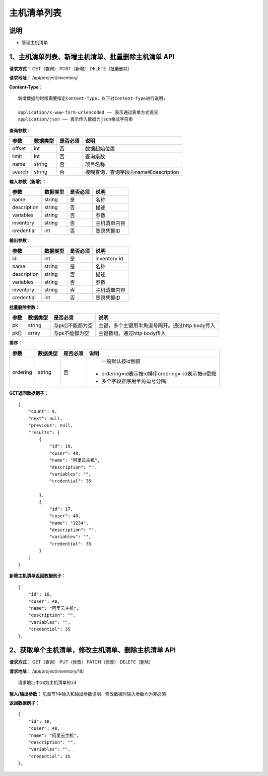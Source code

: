 
主机清单列表
=======================

说明
-----------------------
- 管理主机清单

1、主机清单列表、新增主机清单、批量删除主机清单 API
---------------------------------------------------------------

**请求方式：**    GET（查询） POST（新增） DELETE（批量删除）


**请求地址：**    /api/project/inventory/


**Content-Type：**
::
    新增数据的时候需要指定Content-Type，以下对Content-Type进行说明:

    application/x-www-form-urlencoded —— 表示通过表单方式提交
    application/json —— 表示传入数据为json格式字符串


**查询参数：**

+------------------------+------------+------------+------------------------------------------------+
|**参数**                |**数据类型**|**是否必须**|**说明**                                        |
+------------------------+------------+------------+------------------------------------------------+
| offset                 | int        | 否         | 数据起始位置                                   |
+------------------------+------------+------------+------------------------------------------------+
| limit                  | int        | 否         | 查询条数                                       |
+------------------------+------------+------------+------------------------------------------------+
| name                   | string     | 否         | 项目名称                                       |
+------------------------+------------+------------+------------------------------------------------+
| search                 | string     | 否         | 模糊查询，查询字段为name和description          |
+------------------------+------------+------------+------------------------------------------------+



**输入参数（新增）：**

+------------------------+------------+------------+------------------------------------------------+
|**参数**                |**数据类型**|**是否必须**|**说明**                                        |
+------------------------+------------+------------+------------------------------------------------+
| name                   | string     | 是         | 名称                                           |
+------------------------+------------+------------+------------------------------------------------+
| description            | string     | 否         | 描述                                           |
+------------------------+------------+------------+------------------------------------------------+
| variables              | string     | 否         | 参数                                           |
+------------------------+------------+------------+------------------------------------------------+
| inventory              | string     | 否         | 主机清单内容                                   |
+------------------------+------------+------------+------------------------------------------------+
| credential             | int        | 否         | 登录凭据ID                                     |
+------------------------+------------+------------+------------------------------------------------+


**输出参数：**

+------------------------+------------+------------+------------------------------------------------+
|**参数**                |**数据类型**|**是否必须**|**说明**                                        |
+------------------------+------------+------------+------------------------------------------------+
| id                     | int        | 是         | inventory id                                   |
+------------------------+------------+------------+------------------------------------------------+
| name                   | string     | 是         | 名称                                           |
+------------------------+------------+------------+------------------------------------------------+
| description            | string     | 否         | 描述                                           |
+------------------------+------------+------------+------------------------------------------------+
| variables              | string     | 否         | 参数                                           |
+------------------------+------------+------------+------------------------------------------------+
| inventory              | string     | 否         | 主机清单内容                                   |
+------------------------+------------+------------+------------------------------------------------+
| credential             | int        | 否         | 登录凭据ID                                     |
+------------------------+------------+------------+------------------------------------------------+


**批量删除参数：**

+------------------------+------------+-------------------+-------------------------------------------------+
|**参数**                |**数据类型**|**是否必须**       |**说明**                                         |
+------------------------+------------+-------------------+-------------------------------------------------+
| pk                     | string     | 与pk[]不能都为空  | 主键，多个主键用半角逗号隔开。通过http body传入 |
+------------------------+------------+-------------------+-------------------------------------------------+
| pk[]                   | array      | 与pk不能都为空    | 主键数组。通过http body传入                     |
+------------------------+------------+-------------------+-------------------------------------------------+

**排序：**

+------------------------+------------+-------------------+---------------------------------------------------+
|**参数**                |**数据类型**|**是否必须**       |**说明**                                           |
+------------------------+------------+-------------------+---------------------------------------------------+
|                        |            |                   |   一般默认按id倒叙                                |
| ordering               | string     | 否                | - ordering=id表示按id排序ordering=-id表示按id倒叙 |
|                        |            |                   | - 多个字段排序用半角逗号分隔                      |
+------------------------+------------+-------------------+---------------------------------------------------+

**GET返回数据例子：**
::

    {
        "count": 9,
        "next": null,
        "previous": null,
        "results": [
            {
                "id": 18,
                "cuser": 48,
                "name": "阿里云主机",
                "description": "",
                "variables": "",
                "credential": 35

            },
            {
                "id": 17,
                "cuser": 48,
                "name": "1234",
                "description": "",
                "variables": "",
                "credential": 35
            }
        ]
    }

**新增主机清单返回数据例子：**
::
    {
        "id": 18,
        "cuser": 48,
        "name": "阿里云主机",
        "description": "",
        "variables": "",
        "credential": 35
    },


2、获取单个主机清单，修改主机清单、删除主机清单 API
-----------------------------------------------------------

**请求方式：**    GET（查询） PUT（修改） PATCH（修改） DELETE（删除）

**请求地址：**    /api/project/inventory/18/
::

    请求地址中18为主机清单的id


**输入/输出参数：**   见章节1中输入和输出参数说明，修改数据时输入参数均为非必须

**返回数据例子：**
::
    {
        "id": 18,
        "cuser": 48,
        "name": "阿里云主机",
        "description": "",
        "variables": "",
        "credential": 35
    },
